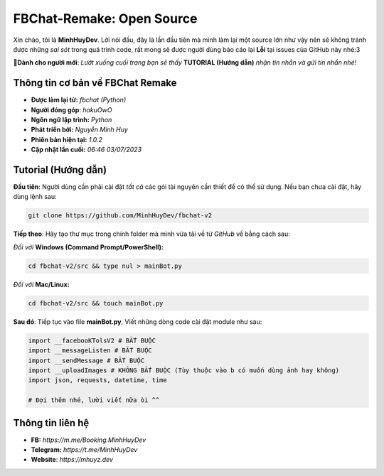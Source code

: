 FBChat-Remake: Open Source
=======================================

Xin chào, tôi là **MinhHuyDev**. Lời nói đầu, đây là lần đầu tiên mà mình làm lại một source lớn như vậy nên sẽ không tránh được những *sai sót* trong quá trình code, rất mong sẽ được người dùng báo cáo lại **Lỗi** tại issues của GitHub này nhé:3

.. image:: https://camo.githubusercontent.com/467b153c8738634f7c04b5e86941ab807f329ff432acaf3ea01a0ea78892a985/68747470733a2f2f692e6962622e636f2f7644356d5632322f506963736172742d32332d30362d31372d31372d30382d33342d3036372e6a7067

**📢Dành cho người mới**: *Lướt xuống cuối trang bạn sẽ thấy* **TUTORIAL (Hướng dẫn)** *nhận tin nhắn và gửi tin nhắn nhé!*

=======================================
Thông tin cơ bản về FBChat Remake
=======================================

- **Được làm lại từ:** *fbchat (Python)* 
- **Người đóng góp**: *hakuOwO*
- **Ngôn ngữ lập trình:** *Python*
- **Phát triển bởi:** *Nguyễn Minh Huy*
- **Phiên bản hiện tại:** *1.0.2*
- **Cập nhật lần cuối:** *06:46 03/07/2023*

=======================================
Tutorial (Hướng dẫn)
=======================================

**Đầu tiên**: Người dùng cần phải cài đặt *tất cả* các gói tài nguyên cần thiết để có thể sử dụng. Nếu bạn chưa cài đặt, hãy dùng lệnh sau:

.. code-block:: bash

  git clone https://github.com/MinhHuyDev/fbchat-v2

**Tiếp theo**: Hãy tạo thư mục trong chính folder mà mình vừa tải về từ *GitHub* về bằng cách sau:

*Đối với* **Windows (Command Prompt/PowerShell):**

.. code-block:: bash
  
  cd fbchat-v2/src && type nul > mainBot.py

*Đối với* **Mac/Linux:**

.. code-block:: bash
  
  cd fbchat-v2/src && touch mainBot.py
**Sau đó**: Tiếp tục vào file **mainBot.py**, Viết những dòng code cài đặt module như sau:

.. code-block:: python

  import __facebooKTolsV2 # BẮT BUỘC
  import __messageListen # BẮT BUỘC
  import __sendMessage # BẮT BUỘC
  import __uploadImages # KHÔNG BẮT BUỘC (Tùy thuộc vào b có muốn dùng ảnh hay không)
  import json, requests, datetime, time

  # Đợi thêm nhé, lười viết nữa òi ^^

=======================================
Thông tin liên hệ
=======================================

- **FB:** *https://m.me/Booking.MinhHuyDev*
- **Telegram:** *https://t.me/MinhHuyDev*
- **Website**: *https://mhuyz.dev*
